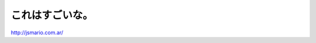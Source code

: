 これはすごいな。
================

http://jsmario.com.ar/






.. author:: default
.. categories:: nonsense
.. tags::
.. comments::
